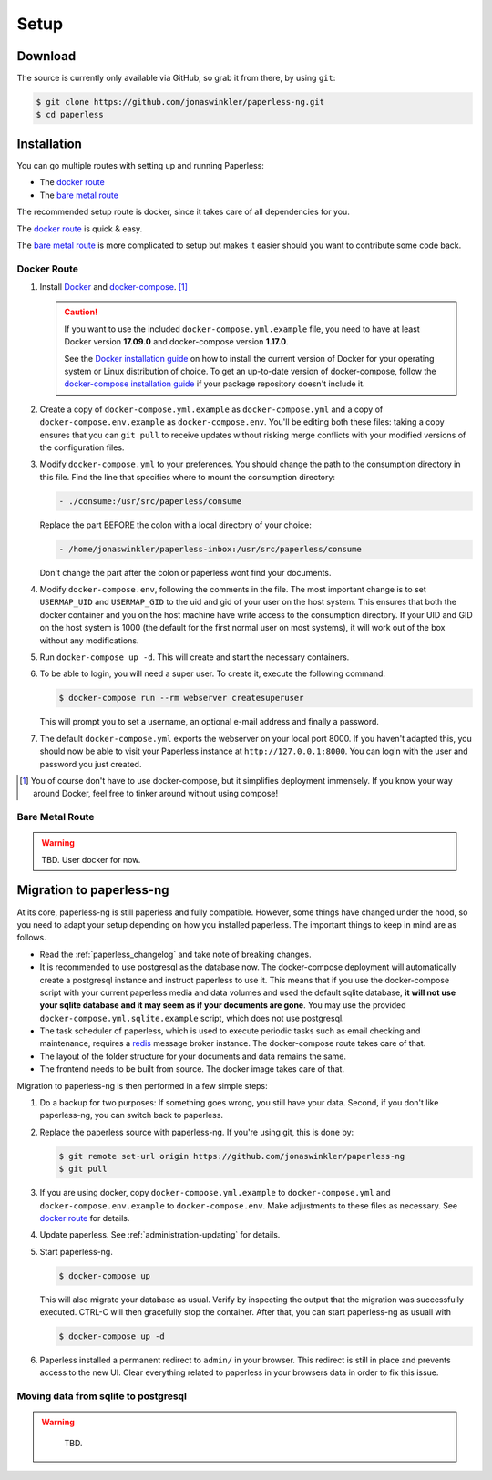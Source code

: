 
*****
Setup
*****

Download
########

The source is currently only available via GitHub, so grab it from there,
by using ``git``:

.. code:: bash

    $ git clone https://github.com/jonaswinkler/paperless-ng.git
    $ cd paperless

Installation
############

You can go multiple routes with setting up and running Paperless:

* The `docker route`_
* The `bare metal route`_

The recommended setup route is docker, since it takes care of all dependencies
for you.

The `docker route`_ is quick & easy.

The `bare metal route`_ is more complicated to setup but makes it easier
should you want to contribute some code back.

Docker Route
============

1.  Install `Docker`_ and `docker-compose`_. [#compose]_

    .. caution::

        If you want to use the included ``docker-compose.yml.example`` file, you
        need to have at least Docker version **17.09.0** and docker-compose
        version **1.17.0**.

        See the `Docker installation guide`_ on how to install the current
        version of Docker for your operating system or Linux distribution of
        choice. To get an up-to-date version of docker-compose, follow the
        `docker-compose installation guide`_ if your package repository doesn't
        include it.

        .. _Docker installation guide: https://docs.docker.com/engine/installation/
        .. _docker-compose installation guide: https://docs.docker.com/compose/install/

2.  Create a copy of ``docker-compose.yml.example`` as ``docker-compose.yml``
    and a copy of ``docker-compose.env.example`` as ``docker-compose.env``.
    You'll be editing both these files: taking a copy ensures that you can
    ``git pull`` to receive updates without risking merge conflicts with your
    modified versions of the configuration files.
3.  Modify ``docker-compose.yml`` to your preferences. You should change the path
    to the consumption directory in this file. Find the line that specifies where
    to mount the consumption directory:

    .. code::
    
        - ./consume:/usr/src/paperless/consume
    
    Replace the part BEFORE the colon with a local directory of your choice:

    .. code::

        - /home/jonaswinkler/paperless-inbox:/usr/src/paperless/consume
    
    Don't change the part after the colon or paperless wont find your documents.


4.  Modify ``docker-compose.env``, following the comments in the file. The
    most important change is to set ``USERMAP_UID`` and ``USERMAP_GID``
    to the uid and gid of your user on the host system. This ensures that
    both the docker container and you on the host machine have write access
    to the consumption directory. If your UID and GID on the host system is
    1000 (the default for the first normal user on most systems), it will
    work out of the box without any modifications.

5. Run ``docker-compose up -d``. This will create and start the necessary
   containers.

6.  To be able to login, you will need a super user. To create it, execute the
    following command:

    .. code-block:: shell-session

        $ docker-compose run --rm webserver createsuperuser

    This will prompt you to set a username, an optional e-mail address and
    finally a password.

7.  The default ``docker-compose.yml`` exports the webserver on your local port
    8000. If you haven't adapted this, you should now be able to visit your
    Paperless instance at ``http://127.0.0.1:8000``. You can login with the
    user and password you just created.

.. _Docker: https://www.docker.com/
.. _docker-compose: https://docs.docker.com/compose/install/

.. [#compose] You of course don't have to use docker-compose, but it
   simplifies deployment immensely. If you know your way around Docker, feel
   free to tinker around without using compose!


Bare Metal Route
================

.. warning::

    TBD. User docker for now.

Migration to paperless-ng
#########################

At its core, paperless-ng is still paperless and fully compatible. However, some
things have changed under the hood, so you need to adapt your setup depending on
how you installed paperless. The important things to keep in mind are as follows.

* Read the :ref:`paperless_changelog` and take note of breaking changes.
* It is recommended to use postgresql as the database now. The docker-compose
  deployment will automatically create a postgresql instance and instruct
  paperless to use it. This means that if you use the docker-compose script
  with your current paperless media and data volumes and used the default
  sqlite database, **it will not use your sqlite database and it may seem
  as if your documents are gone**. You may use the provided
  ``docker-compose.yml.sqlite.example`` script, which does not use postgresql.
* The task scheduler of paperless, which is used to execute periodic tasks
  such as email checking and maintenance, requires a `redis`_ message broker
  instance. The docker-compose route takes care of that.
* The layout of the folder structure for your documents and data remains the
  same.
* The frontend needs to be built from source. The docker image takes care of
  that.

Migration to paperless-ng is then performed in a few simple steps:

1.  Do a backup for two purposes: If something goes wrong, you still have your
    data. Second, if you don't like paperless-ng, you can switch back to
    paperless.

2.  Replace the paperless source with paperless-ng. If you're using git, this
    is done by:

    .. code:: bash

        $ git remote set-url origin https://github.com/jonaswinkler/paperless-ng
        $ git pull

3.  If you are using docker, copy ``docker-compose.yml.example`` to
    ``docker-compose.yml`` and ``docker-compose.env.example`` to
    ``docker-compose.env``. Make adjustments to these files as necessary.
    See `docker route`_ for details.

4.  Update paperless. See :ref:`administration-updating` for details.

5.  Start paperless-ng.

    .. code:: bash

        $ docker-compose up
        
    This will also migrate your database as usual. Verify by inspecting the
    output that the migration was successfully executed. CTRL-C will then
    gracefully stop the container. After that, you can start paperless-ng as
    usuall with 

    .. code:: bash

        $ docker-compose up -d

6.  Paperless installed a permanent redirect to ``admin/`` in your browser. This
    redirect is still in place and prevents access to the new UI. Clear 
    everything related to paperless in your browsers data in order to fix
    this issue.

Moving data from sqlite to postgresql
=====================================

.. warning::

    TBD.

  .. _redis: https://redis.io/
